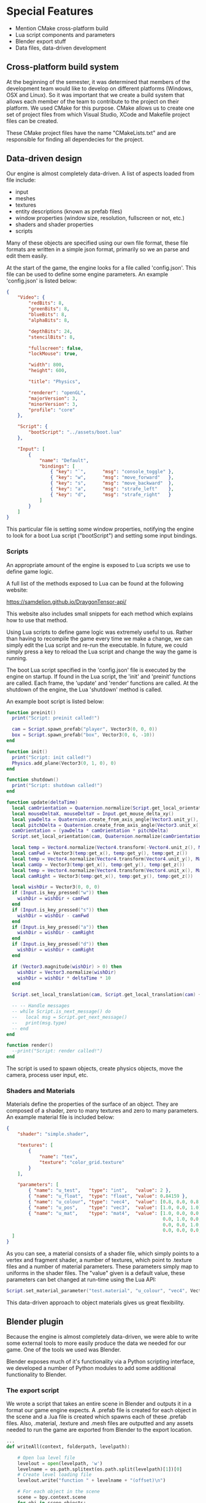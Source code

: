 * Special Features

- Mention CMake cross-platform build
- Lua script components and parameters
- Blender export stuff
- Data files, data-driven development

** Cross-platform build system

At the beginning of the semester, it was determined that members of the
development team would like to develop on different platforms (Windows, OSX and
Linux). So it was important that we create a build system that allows each
member of the team to contribute to the project on their platform. We used CMake
for this purpose. CMake allows us to create one set of project files from which
Visual Studio, XCode and Makefile project files can be created.

These CMake project files have the name "CMakeLists.txt" and are responsible for
finding all dependecies for the project.

** Data-driven design

Our engine is almost completely data-driven. A list of aspects loaded from file
include:

- input
- meshes
- textures
- entity descriptions (known as prefab files)
- window properties (window size, resolution, fullscreen or not, etc.)
- shaders and shader properties
- scripts

Many of these objects are specified using our own file format, these file
formats are written in a simple json format, primarily so we an parse and edit
them easily.

At the start of the game, the engine looks for a file called 'config.json'. This
file can be used to define some engine parameters. An example 'config.json' is
listed below:

#+NAME: config.json
#+BEGIN_SRC json
{
    "Video": {
        "redBits": 8,
        "greenBits": 8,
        "blueBits": 8,
        "alphaBits": 8,
       
        "depthBits": 24,
        "stencilBits": 8,

        "fullscreen": false,
        "lockMouse": true,

        "width": 800,
        "height": 600,

        "title": "Physics",

        "renderer": "openGL",
        "majorVersion": 3,
        "minorVersion": 3,
        "profile": "core"
    },

    "Script": {
        "bootScript": "../assets/boot.lua"
    },

    "Input": [
        {
            "name": "Default",
            "bindings": [
                { "key": "`",      "msg": "console_toggle" },
                { "key": "w",      "msg": "move_forward"   },
                { "key": "s",      "msg": "move_backward"  },
                { "key": "a",      "msg": "strafe_left"    },
                { "key": "d",      "msg": "strafe_right"   }
            ]
        }
    ]
}
#+END_SRC

This particular file is setting some window properties, notifying the engine to
look for a boot Lua script ("bootScript") and setting some input bindings.

*** Scripts

An appropriate amount of the engine is exposed to Lua scripts we use to define
game logic.

A full list of the methods exposed to Lua can be found at the following website:

https://samdelion.github.io/DraygonTensor-api/

This website also includes small snippets for each method which explains how to
use that method.

Using Lua scripts to define game logic was extremely useful to us. Rather than
having to recompile the game every time we make a change, we can simply edit the
Lua script and re-run the executable. In future, we could simply press a key to
reload the Lua script and change the way the game is running.

The boot Lua script specified in the 'config.json' file is executed by the
engine on startup. If found in the Lua script, the 'init' and 'preinit'
functions are called. Each frame, the 'update' and 'render' functions are
called. At the shutdown of the engine, the Lua 'shutdown' method is called.

An example boot script is listed below:

#+NAME: boot.lua
#+BEGIN_SRC lua
function preinit()
  print("Script: preinit called!")

  cam = Script.spawn_prefab("player", Vector3(0, 0, 0))
  box = Script.spawn_prefab("box", Vector3(0, 6, -10))
end

function init()
  print("Script: init called!")
  Physics.add_plane(Vector3(0, 1, 0), 0)
end

function shutdown()
  print("Script: shutdown called!")
end

function update(deltaTime)
  local camOrientation = Quaternion.normalize(Script.get_local_orientation(cam))
  local mouseDeltaX, mouseDeltaY = Input.get_mouse_delta_xy()
  local yawDelta = Quaternion.create_from_axis_angle(Vector3.unit_y(), -mouseDeltaX * deltaTime)
  local pitchDelta = Quaternion.create_from_axis_angle(Vector3.unit_x(), -mouseDeltaY * deltaTime)
  camOrientation = (yawDelta * camOrientation * pitchDelta)
  Script.set_local_orientation(cam, Quaternion.normalize(camOrientation))

  local temp = Vector4.normalize(Vector4.transform(-Vector4.unit_z(), Matrix4.create_from_quaternion(camOrientation)))
  local camFwd = Vector3(temp:get_x(), temp:get_y(), temp:get_z())
  local temp = Vector4.normalize(Vector4.transform(Vector4.unit_y(), Matrix4.create_from_quaternion(camOrientation)))
  local camUp = Vector3(temp:get_x(), temp:get_y(), temp:get_z())
  local temp = Vector4.normalize(Vector4.transform(Vector4.unit_x(), Matrix4.create_from_quaternion(camOrientation)))
  local camRight = Vector3(temp:get_x(), temp:get_y(), temp:get_z())
 
  local wishDir = Vector3(0, 0, 0)
  if (Input.is_key_pressed("w")) then
    wishDir = wishDir + camFwd
  end
  if (Input.is_key_pressed("s")) then
    wishDir = wishDir - camFwd
  end
  if (Input.is_key_pressed("a")) then
    wishDir = wishDir - camRight
  end
  if (Input.is_key_pressed("d")) then
    wishDir = wishDir + camRight
  end

  if (Vector3.magnitude(wishDir) > 0) then
    wishDir = Vector3.normalize(wishDir)
    wishDir = wishDir * deltaTime * 10
  end

  Script.set_local_translation(cam, Script.get_local_translation(cam) + wishDir);

  -- -- Handle messages
  -- while Script.is_next_message() do
  --   local msg = Script.get_next_message()
  --   print(msg.type)
  -- end
end

function render()
  --print("Script: render called!")
end
#+END_SRC

The script is used to spawn objects, create physics objects, move the camera,
process user input, etc.

*** Shaders and Materials

Materials define the properties of the surface of an object. They are composed
of a shader, zero to many textures and zero to many parameters. An example
material file is included below:

#+NAME: test.material
#+BEGIN_SRC json
{
    "shader": "simple.shader",

    "textures": [
        {
            "name": "tex",
            "texture": "color_grid.texture"
        }
    ],

    "parameters": [
        { "name": "u_test",   "type": "int",   "value": 2 },
        { "name": "u_float",  "type": "float", "value": 0.84159 },
        { "name": "u_colour", "type": "vec4",  "value": [0.8, 0.0, 0.8, 0.5] },
        { "name": "u_pos",    "type": "vec3",  "value": [1.0, 0.0, 1.0] },
        { "name": "u_mat",    "type": "mat4",  "value": [1.0, 0.0, 0.0, 0.0,
                                                         0.0, 1.0, 0.0, 0.0,
                                                         0.0, 0.0, 1.0, 0.0,
                                                         0.0, 0.0, 0.0, 4.0] }
  ]
}
#+END_SRC

As you can see, a material consists of a shader file, which simply points to a
vertex and fragment shader, a number of textures, which point to .texture files
and a number of material parameters. These parameters simply map to uniforms in
the shader files. The "value" given is a default value, these parameters can bet
changed at run-time using the Lua API:

#+BEGIN_SRC lua
Script.set_material_parameter("test.material", "u_colour", "vec4", Vector4(1, 0, 0, 1))
#+END_SRC

This data-driven approach to object materials gives us great flexibility.

** Blender plugin

Because the engine is almost completely data-driven, we were able to write some
external tools to more easily produce the data we needed for our game. One of
the tools we used was Blender.

Blender exposes much of it's functionality via a Python scripting interface, we
developed a number of Python modules to add some additional functionality to
Blender.

*** The export script

We wrote a script that takes an entire scene in Blender and outputs it in a
format our game engine expects. A .prefab file is created for each object in the
scene and a .lua file is created which spawns each of these .prefab files. Also,
.material, .texture and .mesh files are outputted and any assets needed to run
the game are exported from Blender to the export location.

#+NAME: src/blender/addons/io_draygon/__init__.py
#+BEGIN_SRC python
...
def writeAll(context, folderpath, levelpath):

    # Open lua level file
    levelout = open(levelpath, 'w')
    levelname = os.path.splitext(os.path.split(levelpath)[1])[0]
    # Create level loading file
    levelout.write("function " + levelname + "(offset)\n")

    # For each object in the scene
    scene = bpy.context.scene
    for obj in scene.objects:
        if (obj.type == 'MESH'):
            ...
            # Output necessary data files
            reltexturepath = writeObjectTexture(obj, folderpath)
            relmaterialpath = writeObjectMaterial(obj, folderpath, reltexturepath)
            relmeshpath = writeObjectMesh(obj, folderpath)
            relprefabpath = writePrefab(obj, folderpath, relmeshpath, relmaterialpath)

            # Ensure the object is spawned in the correct place
            position = "Vector3(" + str(obj.location.x) + ", " + str(obj.location.z) + ", " + str(-obj.location.y) + ")"
            scale = "Vector3(" + str(obj.scale.x) + ", " + str(obj.scale.z) + ", " + str(obj.scale.y) + ")"
            orientation = obj.rotation_euler.to_quaternion()

            orientation = "Quaternion(" + str(orientation[1]) + ", " + str(orientation[3]) + ", " + str(-orientation[2]) + ", " + str(orientation[0]) + ")"

            levelout.write(luatab + "local location = " + position + "\n")
            levelout.write(luatab + "if offset ~= nil then\n")
            levelout.write(luatab + luatab + "location = location + offset\n")
            levelout.write(luatab + "end\n")
            levelout.write(luatab + "Script.spawn_prefab(\"" + os.path.splitext(relprefabpath)[0] + "\", location" + ", " + orientation + ", " + scale + ")\n")

    # Finish level file
    levelout.write("end")
    levelout.close()

    return {'FINISHED'}
...
#+END_SRC

All the user has to do to spawn all these prefabs in the world is include the
created .lua file in their boot script and call the appropriate method. For
example:

#+NAME: boot.lua
#+BEGIN_SRC lua
require 'GymProgressBackUp8'

function preinit()
    ...
    GymProgressBackUp8()
    ...
end
#+END_SRC

Will spawn the entire gym scene in the game.

*** The affordance plugin

Affordances (for those objects that have them) are also exported using the
Blender export script. However, Blender does not natively have any concept of
affordances for objects. We added this ability to Blender using the Python
scripting API.

We created a field that allows users to add affordances and their value for each
object in the world. This is pictured below:

~PIC~

These values were then included in the export script.

*** The rigid body plugin

Blender does have the concept of rigid bodies natively, but not necessarily for
multiple collisions shapes per rigid body, each with their own mass and inertia
tensors. We also needed to add this concept to Blender ourselves.

The result is pictured below:

~PIC~

These values were then included in the export script.
